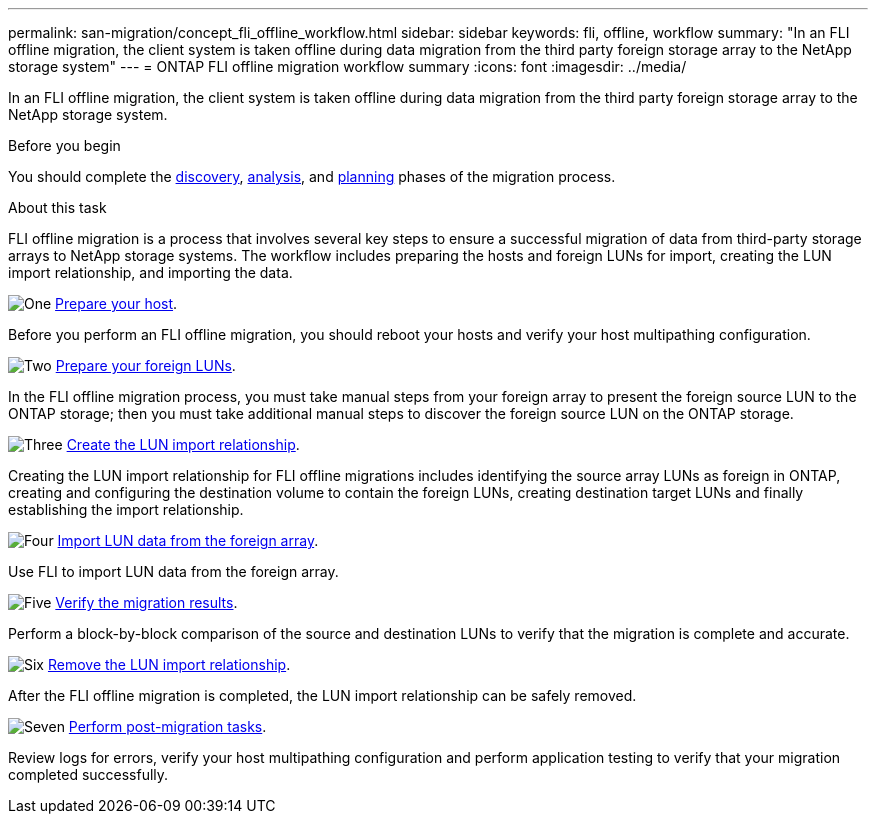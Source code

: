 ---
permalink: san-migration/concept_fli_offline_workflow.html
sidebar: sidebar
keywords: fli, offline, workflow
summary: "In an FLI offline migration, the client system is taken offline during data migration from the third party foreign storage array to the NetApp storage system"
---
= ONTAP FLI offline migration workflow summary
:icons: font
:imagesdir: ../media/

[.lead]
In an FLI offline migration, the client system is taken offline during data migration from the third party foreign storage array to the NetApp storage system. 

.Before you begin

You should complete the link:concept_migration_discover_phase_workflow.html[discovery], link:concept_migration_analyze_phase_workflow.html[analysis], and link:concept_migration_plan_phase_workflow.html[planning] phases of the migration process. 

.About this task
FLI offline migration is a process that involves several key steps to ensure a successful migration of data from third-party storage arrays to NetApp storage systems. The workflow includes preparing the hosts and foreign LUNs for import, creating the LUN import relationship, and importing the data. 

.image:https://raw.githubusercontent.com/NetAppDocs/common/main/media/number-1.png[One] link:prepare-host-offline-migration.html[Prepare your host].
[role="quick-margin-para"]

Before you perform an FLI offline migration, you should reboot your hosts and verify your host multipathing configuration.

.image:https://raw.githubusercontent.com/NetAppDocs/common/main/media/number-2.png[Two] link:prepare-foreign-lun-offline.html[Prepare your foreign LUNs].
[role="quick-margin-para"]

In the FLI offline migration process, you must take manual steps from your foreign array to present the foreign source LUN to the ONTAP storage; then you must take additional manual steps to discover the foreign source LUN on the ONTAP storage.

.image:https://raw.githubusercontent.com/NetAppDocs/common/main/media/number-3.png[Three] link:create-lun-import-relationship-offline.adoc.html[Create the LUN import relationship].
[role="quick-margin-para"]

Creating the LUN import relationship for FLI offline migrations includes identifying the source array LUNs as foreign in ONTAP, creating and configuring the destination volume to contain the foreign LUNs, creating destination target LUNs and finally establishing the import relationship.

.image:https://raw.githubusercontent.com/NetAppDocs/common/main/media/number-4.png[Four] link:task_fli_offline_importing_the_data.html[Import LUN data from the foreign array].
[role="quick-margin-para"]

Use FLI to import LUN data from the foreign array.

.image:https://raw.githubusercontent.com/NetAppDocs/common/main/media/number-5.png[Five] link:task_fli_offline_verifying_migration_results.html[Verify the migration results].
[role="quick-margin-para"]

Perform a block-by-block comparison of the source and destination LUNs to verify that the migration is complete and accurate.

.image:https://raw.githubusercontent.com/NetAppDocs/common/main/media/number-6.png[Six] link:remove-lun-import-relationship-offline.html[Remove the LUN import relationship].
[role="quick-margin-para"]

After the FLI offline migration is completed, the LUN import relationship can be safely removed.  

.image:https://raw.githubusercontent.com/NetAppDocs/common/main/media/number-7.png[Seven] link:concept_fli_offline_post_migration_tasks.html[Perform post-migration tasks].
[role="quick-margin-para"]

Review logs for errors, verify your host multipathing configuration and perform application testing to verify that your migration completed successfully.

// 2025 June 23, ONTAPDOC-3057